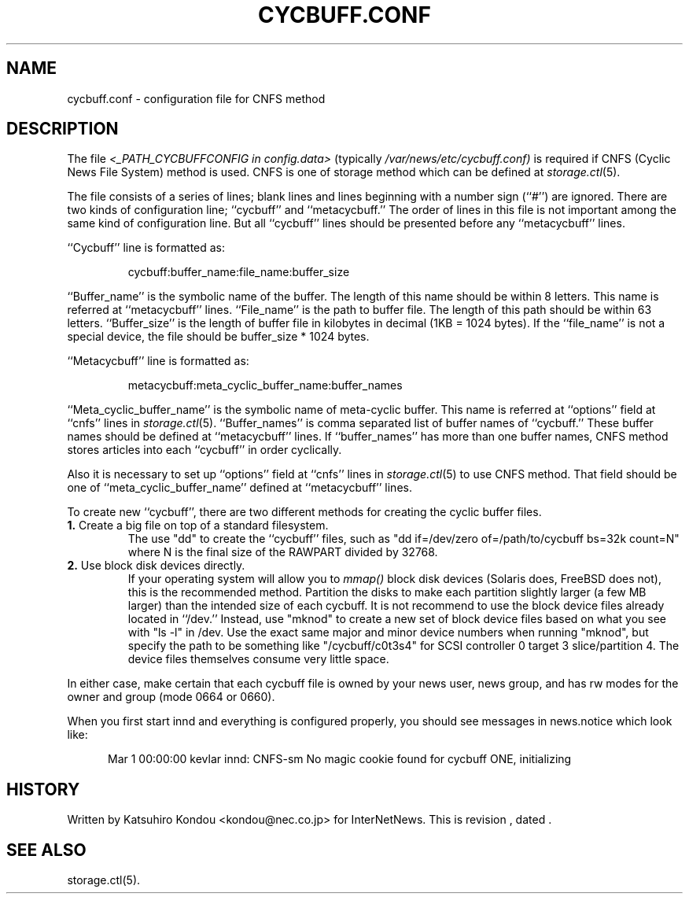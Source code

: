 .\" $Revision$
.TH CYCBUFF.CONF 5
.SH NAME
cycbuff.conf \- configuration file for CNFS method
.SH DESCRIPTION
The file
.I <_PATH_CYCBUFFCONFIG in config.data>
(typically
.\" =()<.I @<typ_PATH_CYCBUFFCONFIG>@)>()=
.I /var/news/etc/cycbuff.conf)
is required if CNFS (Cyclic News File System) method is used.
CNFS is one of storage method which can be defined at
.IR storage.ctl (5).
.PP
The file consists of a series of lines;
blank lines and lines beginning with a number sign (``#'') are ignored.
There are two kinds of configuration line; ``cycbuff'' and ``metacycbuff.''
The order of lines in this file is not important among the same kind of
configuration line.  But all ``cycbuff'' lines should be presented before
any ``metacycbuff'' lines.
.PP
\&``Cycbuff'' line is formatted as:
.PP
.RS
.nf
cycbuff:buffer_name:file_name:buffer_size
.fi
.RE
.PP
\&``Buffer_name'' is the symbolic name of the buffer.
The length of this name should be within 8 letters.
This name is referred at ``metacycbuff'' lines.
\&``File_name'' is the path to buffer file.
The length of this path should be within 63 letters.
\&``Buffer_size'' is the length of buffer file in kilobytes
in decimal (1KB = 1024 bytes).  If the ``file_name'' is not a special
device, the file should be buffer_size * 1024 bytes.
.PP
\&``Metacycbuff'' line is formatted as:
.PP
.RS
.nf
metacycbuff:meta_cyclic_buffer_name:buffer_names
.fi
.RE
.PP
\&``Meta_cyclic_buffer_name'' is the symbolic name of meta-cyclic buffer.
This name is referred at ``options'' field at ``cnfs'' lines in
.IR storage.ctl (5).
\&``Buffer_names'' is comma separated list of buffer names of ``cycbuff.''
These buffer names should be defined at ``metacycbuff'' lines.
If ``buffer_names'' has more than one buffer names, CNFS method
stores articles into each ``cycbuff'' in order cyclically.
.PP
Also it is necessary to set up ``options'' field at ``cnfs'' lines in
.IR storage.ctl (5)
to use CNFS method.
That field should be one of ``meta_cyclic_buffer_name'' defined at
\&``metacycbuff'' lines.
.PP
To create new ``cycbuff'', there are two different methods for creating
the cyclic buffer files.
.TP
.BR 1. " Create a big file on top of a standard filesystem."
The use "dd" to create the ``cycbuff''
files, such as "dd if=/dev/zero of=/path/to/cycbuff bs=32k count=N"
where N is the final size of the RAWPART divided by 32768.
.TP
.BR 2. " Use block disk devices directly."
If your operating system will allow you to
.I mmap()
block disk devices (Solaris does, FreeBSD does not), this is the
recommended method.  Partition the disks to make each partition
slightly larger (a few MB larger) than the intended size of each cycbuff.
It is not recommend to use the block device files already located in ``/dev.''
Instead, use "mknod" to create a new set of block device files based
on what you see with "ls -l" in /dev.  Use the exact same major and
minor device numbers when running "mknod", but specify the path to be
something like "/cycbuff/c0t3s4" for SCSI controller 0 target 3
slice/partition 4.  The device files themselves consume very little
space.
.PP
In either case, make certain that each cycbuff file is owned by your
news user, news group, and has rw modes for the owner and group (mode
0664 or 0660).
.PP
When you first start innd and everything is configured properly, you
should see messages in news.notice which look like:
.sp 1   
.nf
.in +0.5i
Mar 1 00:00:00 kevlar innd: CNFS-sm No magic cookie found for cycbuff ONE, initializing
.in -0.5i
.fi
.SH HISTORY
Written by Katsuhiro Kondou <kondou@nec.co.jp> for InterNetNews.
.de R$
This is revision \\$3, dated \\$4.
..
.R$ $Id$
.SH "SEE ALSO"
storage.ctl(5).

